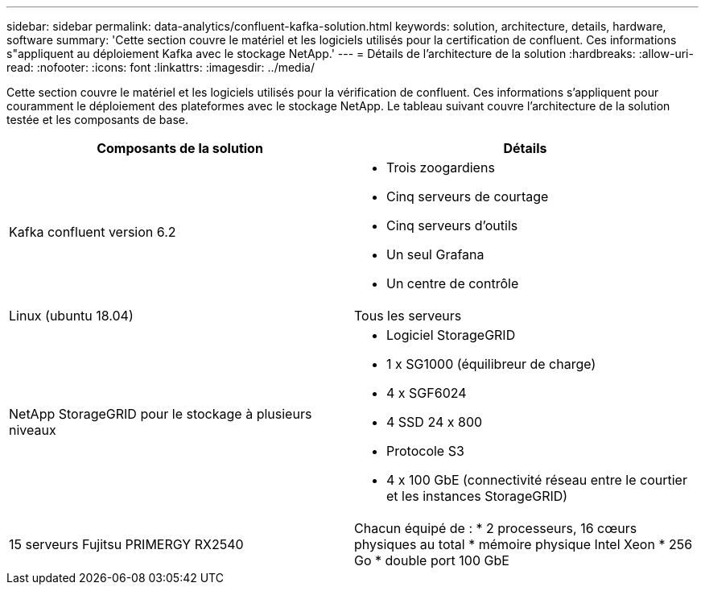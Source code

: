---
sidebar: sidebar 
permalink: data-analytics/confluent-kafka-solution.html 
keywords: solution, architecture, details, hardware, software 
summary: 'Cette section couvre le matériel et les logiciels utilisés pour la certification de confluent. Ces informations s"appliquent au déploiement Kafka avec le stockage NetApp.' 
---
= Détails de l'architecture de la solution
:hardbreaks:
:allow-uri-read: 
:nofooter: 
:icons: font
:linkattrs: 
:imagesdir: ../media/


[role="lead"]
Cette section couvre le matériel et les logiciels utilisés pour la vérification de confluent. Ces informations s'appliquent pour couramment le déploiement des plateformes avec le stockage NetApp. Le tableau suivant couvre l'architecture de la solution testée et les composants de base.

|===
| Composants de la solution | Détails 


| Kafka confluent version 6.2  a| 
* Trois zoogardiens
* Cinq serveurs de courtage
* Cinq serveurs d'outils
* Un seul Grafana
* Un centre de contrôle




| Linux (ubuntu 18.04) | Tous les serveurs 


| NetApp StorageGRID pour le stockage à plusieurs niveaux  a| 
* Logiciel StorageGRID
* 1 x SG1000 (équilibreur de charge)
* 4 x SGF6024
* 4 SSD 24 x 800
* Protocole S3
* 4 x 100 GbE (connectivité réseau entre le courtier et les instances StorageGRID)




| 15 serveurs Fujitsu PRIMERGY RX2540 | Chacun équipé de : * 2 processeurs, 16 cœurs physiques au total * mémoire physique Intel Xeon * 256 Go * double port 100 GbE 
|===